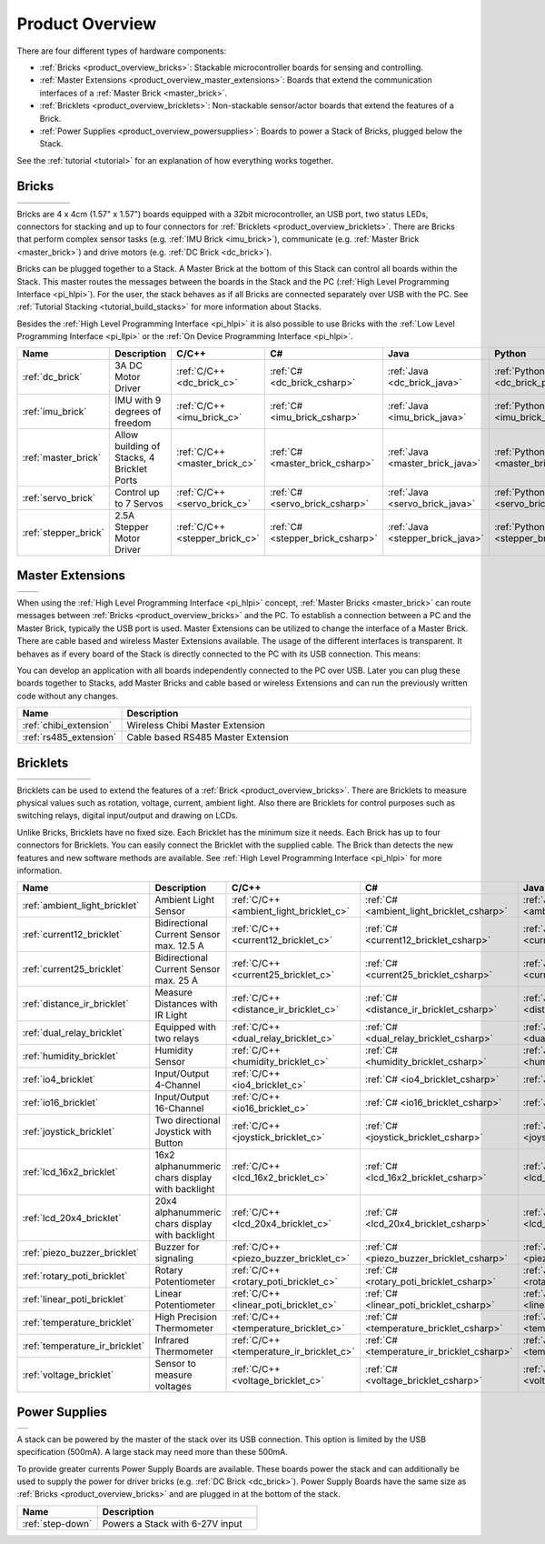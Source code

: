 .. _product_overview:

Product Overview
----------------

There are four different types of hardware components:

* :ref:`Bricks <product_overview_bricks>`: 
  Stackable microcontroller boards for sensing and controlling.
* :ref:`Master Extensions <product_overview_master_extensions>`:
  Boards that extend the communication interfaces of a
  :ref:`Master Brick <master_brick>`.
* :ref:`Bricklets <product_overview_bricklets>`:
  Non-stackable sensor/actor boards that extend the features of a Brick.
* :ref:`Power Supplies <product_overview_powersupplies>`:
  Boards to power a Stack of Bricks, plugged below the Stack.


See the :ref:`tutorial <tutorial>` for an explanation of how everything works
together.


.. _product_overview_bricks:

Bricks
^^^^^^

.. container:: tfdocimages

 .. list-table::

  * - .. image:: /Images/Bricks/brick_master_tilted_front_100.jpg
       :scale: 100 %
       :alt: Master Brick
       :align: center
       :target: _images/Bricks/brick_master_tilted_front_800.jpg
	   
    - .. image:: /Images/Bricks/brick_dc_tilted_front_100.jpg
       :scale: 100 %
       :alt: DC Brick
       :align: center
       :target: _images/Bricks/brick_dc_tilted_front_800.jpg
	   
    - .. image:: /Images/Bricks/brick_stepper_tilted_front_100.jpg
       :scale: 100 %
       :alt: Stepper Brick
       :align: center
       :target: _images/Bricks/brick_stepper_tilted_front_800.jpg

    - .. image:: /Images/Bricks/brick_servo_tilted_front_100.jpg
       :scale: 100 %
       :alt: Servo Brick
       :align: center
       :target: _images/Bricks/brick_servo_tilted_front_800.jpg

    - .. image:: /Images/Bricks/brick_imu_tilted_front_100.jpg
       :scale: 100 %
       :alt: IMU Brick
       :align: center
       :target: _images/Bricks/brick_imu_tilted_front_800.jpg


Bricks are 4 x 4cm (1.57" x 1.57") boards equipped with a 32bit
microcontroller, an USB port, two status LEDs, connectors for 
stacking and up to four connectors for 
:ref:`Bricklets <product_overview_bricklets>`. 
There are Bricks that perform complex 
sensor tasks (e.g. :ref:`IMU Brick <imu_brick>`), 
communicate (e.g. :ref:`Master Brick <master_brick>`) 
and drive motors (e.g. :ref:`DC Brick <dc_brick>`).

Bricks can be plugged together to a Stack. A Master Brick
at the bottom of this Stack can control all boards within the Stack. 
This master routes the messages between the boards in the Stack and the PC 
(:ref:`High Level Programming Interface <pi_hlpi>`).
For the user, the stack behaves as if all Bricks are connected separately 
over USB with the PC. 
See :ref:`Tutorial Stacking <tutorial_build_stacks>` for more information
about Stacks.

Besides the :ref:`High Level Programming Interface <pi_hlpi>` it is also
possible to use Bricks with the
:ref:`Low Level Programming Interface <pi_llpi>`
or the :ref:`On Device Programming Interface <pi_hlpi>`.

.. csv-table::
   :header: "Name", "Description", "C/C++", "C#", "Java", "Python"
   :widths: 15, 40, 5, 5, 5, 5

   ":ref:`dc_brick`", "3A DC Motor Driver", ":ref:`C/C++ <dc_brick_c>`", ":ref:`C# <dc_brick_csharp>`", ":ref:`Java <dc_brick_java>`", ":ref:`Python <dc_brick_python>`"
   ":ref:`imu_brick`", "IMU with 9 degrees of freedom", ":ref:`C/C++ <imu_brick_c>`", ":ref:`C# <imu_brick_csharp>`", ":ref:`Java <imu_brick_java>`", ":ref:`Python <imu_brick_python>`"
   ":ref:`master_brick`", "Allow building of Stacks, 4 Bricklet Ports", ":ref:`C/C++ <master_brick_c>`", ":ref:`C# <master_brick_csharp>`", ":ref:`Java <master_brick_java>`", ":ref:`Python <master_brick_python>`"
   ":ref:`servo_brick`", "Control up to 7 Servos", ":ref:`C/C++ <servo_brick_c>`", ":ref:`C# <servo_brick_csharp>`", ":ref:`Java <servo_brick_java>`", ":ref:`Python <servo_brick_python>`"
   ":ref:`stepper_brick`", "2.5A Stepper Motor Driver", ":ref:`C/C++ <stepper_brick_c>`", ":ref:`C# <stepper_brick_csharp>`", ":ref:`Java <stepper_brick_java>`", ":ref:`Python <stepper_brick_python>`"


.. _product_overview_master_extensions:

Master Extensions
^^^^^^^^^^^^^^^^^

.. container:: tfdocimages

 .. list-table::

  * - .. image:: /Images/Extensions/extension_chibi_tilted_100.jpg
       :scale: 100 %
       :alt: Chibi Extension
       :align: center
       :target: _images/Extensions/extension_chibi_tilted_800.jpg

    - .. image:: /Images/Extensions/extension_rs485_tilted_100.jpg
       :scale: 100 %
       :alt: RS485 Extension
       :align: center
       :target: _images/Extensions/extension_rs485_tilted_800.jpg

When using the :ref:`High Level Programming Interface <pi_hlpi>` concept,
:ref:`Master Bricks <master_brick>` can route messages between 
:ref:`Bricks <product_overview_bricks>` and the PC. To establish a connection 
between a PC and the Master Brick, typically the USB port is used.
Master Extensions can be utilized to change the interface of a Master Brick.
There are cable based and wireless Master Extensions available. The usage 
of the different interfaces is transparent. 
It behaves as if every board of the Stack is directly connected to the 
PC with its USB connection. This means:

You can develop an application with all
boards independently connected to the PC over USB. Later you can plug these 
boards together to Stacks, add Master Bricks and cable based or wireless
Extensions and can run the previously written code without any changes.

.. csv-table::
   :header: "Name", "Description"
   :widths: 20, 70 

   ":ref:`chibi_extension`", "Wireless Chibi Master Extension"
   ":ref:`rs485_extension`", "Cable based RS485 Master Extension"


.. _product_overview_bricklets:

Bricklets
^^^^^^^^^

.. container:: tfdocimages

 .. list-table::

  * - .. image:: /Images/Bricklets/bricklet_dual_relay_tilted_100.jpg
       :scale: 100 %
       :alt: Dual Relay Bricklet
       :align: center
       :target: _images/Bricklets/bricklet_dual_relay_tilted_800.jpg

    - .. image:: /Images/Bricklets/bricklet_joystick_tilted_100.jpg
       :scale: 100 %
       :alt: Joystick Bricklet
       :align: center
       :target: _images/Bricklets/bricklet_joystick_tilted_800.jpg

    - .. image:: /Images/Bricklets/bricklet_lcd_20x4_tilted_100.jpg
       :scale: 100 %
       :alt: LCD 20x4 Bricklet
       :align: center
       :target: _images/Bricklets/bricklet_lcd_20x4_tilted_800.jpg

    - .. image:: /Images/Bricklets/bricklet_temperature_ir_tilted_100.jpg
       :scale: 100 %
       :alt: Temperature IR Bricklet
       :align: center
       :target: _images/Bricklets/bricklet_temperature_ir_tilted_800.jpg

    - .. image:: /Images/Bricklets/bricklet_linear_poti_tilted_100.jpg
       :scale: 100 %
       :alt: Linear Poti Bricklet
       :align: center
       :target: _images/Bricklets/bricklet_linear_poti_tilted_800.jpg

    - .. image:: /Images/Bricklets/bricklet_distance_ir_tilted_100.jpg
       :scale: 100 %
       :alt: Distance IR Bricklet
       :align: center
       :target: _images/Bricklets/bricklet_distance_ir_tilted_800.jpg

    - .. image:: /Images/Bricklets/bricklet_voltage_tilted_100.jpg
       :scale: 100 %
       :alt: Voltage Bricklet
       :align: center
       :target: _images/Bricklets/bricklet_voltage_tilted_800.jpg

Bricklets can be used to extend the features of a 
:ref:`Brick <product_overview_bricks>`. There are Bricklets to measure
physical values such as rotation, voltage, current, ambient light.
Also there are Bricklets for control purposes such as
switching relays, digital input/output and drawing on LCDs. 

Unlike Bricks, Bricklets have no fixed size. Each Bricklet has the minimum 
size it needs. Each Brick has up to four connectors for Bricklets.
You can easily connect the Bricklet with the supplied cable. The Brick than
detects the new features and new software methods are available. See 
:ref:`High Level Programming Interface <pi_hlpi>` for more information.

.. csv-table::
   :header: "Name", "Description", "C/C++", "C#", "Java", "Python"
   :widths: 20, 70, 5, 5, 5, 5

   ":ref:`ambient_light_bricklet`", "Ambient Light Sensor", ":ref:`C/C++ <ambient_light_bricklet_c>`", ":ref:`C# <ambient_light_bricklet_csharp>`", ":ref:`Java <ambient_light_bricklet_java>`", ":ref:`Python <ambient_light_bricklet_python>`"
   ":ref:`current12_bricklet`", "Bidirectional Current Sensor max. 12.5 A", ":ref:`C/C++ <current12_bricklet_c>`", ":ref:`C# <current12_bricklet_csharp>`", ":ref:`Java <current12_bricklet_java>`", ":ref:`Python <current12_bricklet_python>`"
   ":ref:`current25_bricklet`", "Bidirectional Current Sensor max. 25 A", ":ref:`C/C++ <current25_bricklet_c>`", ":ref:`C# <current25_bricklet_csharp>`", ":ref:`Java <current25_bricklet_java>`", ":ref:`Python <current25_bricklet_python>`"
   ":ref:`distance_ir_bricklet`", "Measure Distances with IR Light", ":ref:`C/C++ <distance_ir_bricklet_c>`", ":ref:`C# <distance_ir_bricklet_csharp>`", ":ref:`Java <distance_ir_bricklet_java>`", ":ref:`Python <distance_ir_bricklet_python>`"
   ":ref:`dual_relay_bricklet`", "Equipped with two relays", ":ref:`C/C++ <dual_relay_bricklet_c>`", ":ref:`C# <dual_relay_bricklet_csharp>`", ":ref:`Java <dual_relay_bricklet_java>`", ":ref:`Python <dual_relay_bricklet_python>`"
   ":ref:`humidity_bricklet`", "Humidity Sensor", ":ref:`C/C++ <humidity_bricklet_c>`", ":ref:`C# <humidity_bricklet_csharp>`", ":ref:`Java <humidity_bricklet_java>`", ":ref:`Python <humidity_bricklet_python>`"
   ":ref:`io4_bricklet`", "Input/Output 4-Channel", ":ref:`C/C++ <io4_bricklet_c>`", ":ref:`C# <io4_bricklet_csharp>`", ":ref:`Java <io4_bricklet_java>`", ":ref:`Python <io4_bricklet_python>`"
   ":ref:`io16_bricklet`", "Input/Output 16-Channel", ":ref:`C/C++ <io16_bricklet_c>`", ":ref:`C# <io16_bricklet_csharp>`", ":ref:`Java <io16_bricklet_java>`", ":ref:`Python <io16_bricklet_python>`"
   ":ref:`joystick_bricklet`", "Two directional Joystick with Button", ":ref:`C/C++ <joystick_bricklet_c>`", ":ref:`C# <joystick_bricklet_csharp>`", ":ref:`Java <joystick_bricklet_java>`", ":ref:`Python <joystick_bricklet_python>`"
   ":ref:`lcd_16x2_bricklet`", "16x2 alphanummeric chars display with backlight", ":ref:`C/C++ <lcd_16x2_bricklet_c>`", ":ref:`C# <lcd_16x2_bricklet_csharp>`", ":ref:`Java <lcd_16x2_bricklet_java>`", ":ref:`Python <lcd_16x2_bricklet_python>`"
   ":ref:`lcd_20x4_bricklet`", "20x4 alphanummeric chars display with backlight", ":ref:`C/C++ <lcd_20x4_bricklet_c>`", ":ref:`C# <lcd_20x4_bricklet_csharp>`", ":ref:`Java <lcd_20x4_bricklet_java>`", ":ref:`Python <lcd_20x4_bricklet_python>`"
   ":ref:`piezo_buzzer_bricklet`", "Buzzer for signaling", ":ref:`C/C++ <piezo_buzzer_bricklet_c>`", ":ref:`C# <piezo_buzzer_bricklet_csharp>`", ":ref:`Java <piezo_buzzer_bricklet_java>`", ":ref:`Python <piezo_buzzer_bricklet_python>`"
   ":ref:`rotary_poti_bricklet`", "Rotary Potentiometer", ":ref:`C/C++ <rotary_poti_bricklet_c>`", ":ref:`C# <rotary_poti_bricklet_csharp>`", ":ref:`Java <rotary_poti_bricklet_java>`", ":ref:`Python <rotary_poti_bricklet_python>`"
   ":ref:`linear_poti_bricklet`", "Linear Potentiometer", ":ref:`C/C++ <linear_poti_bricklet_c>`", ":ref:`C# <linear_poti_bricklet_csharp>`", ":ref:`Java <linear_poti_bricklet_java>`", ":ref:`Python <linear_poti_bricklet_python>`"
   ":ref:`temperature_bricklet`", "High Precision Thermometer", ":ref:`C/C++ <temperature_bricklet_c>`", ":ref:`C# <temperature_bricklet_csharp>`", ":ref:`Java <temperature_bricklet_java>`", ":ref:`Python <temperature_bricklet_python>`"
   ":ref:`temperature_ir_bricklet`", "Infrared Thermometer", ":ref:`C/C++ <temperature_ir_bricklet_c>`", ":ref:`C# <temperature_ir_bricklet_csharp>`", ":ref:`Java <temperature_ir_bricklet_java>`", ":ref:`Python <temperature_ir_bricklet_python>`"
   ":ref:`voltage_bricklet`", "Sensor to measure voltages", ":ref:`C/C++ <voltage_bricklet_c>`", ":ref:`C# <voltage_bricklet_csharp>`", ":ref:`Java <voltage_bricklet_java>`", ":ref:`Python <voltage_bricklet_python>`"
   

.. _product_overview_powersupplies:

Power Supplies
^^^^^^^^^^^^^^

.. container:: tfdocimages

 .. list-table::

  * - .. image:: /Images/Power_Supplies/powersupply_tilted_front_100.jpg
       :scale: 100 %
       :alt: Step-Down Power Supply
       :align: center
       :target: _images/Power_Supplies/powersupply_tilted_front_800.jpg

A stack can be powered by the
master of the stack over its USB connection. 
This option is limited by the USB specification (500mA). 
A large stack may need more than these 500mA.

To provide greater currents Power Supply Boards are available.
These boards power the stack and can additionally be used to supply the power
for driver bricks (e.g. :ref:`DC Brick <dc_brick>`). Power Supply
Boards have the same size as :ref:`Bricks <product_overview_bricks>` and are
plugged in at the bottom of the stack.

.. csv-table::
   :header: "Name", "Description"
   :widths: 30, 60

   ":ref:`step-down`", "Powers a Stack with 6-27V input"

